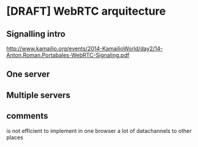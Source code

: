 * [DRAFT] WebRTC arquitecture
** Signalling intro
http://www.kamailio.org/events/2014-KamailioWorld/day2/14-Anton.Roman.Portabales-WebRTC-Signaling.pdf
** One server 
** Multiple servers
** comments
is not efficient to implement in one browser a lot of datachannels to other places
